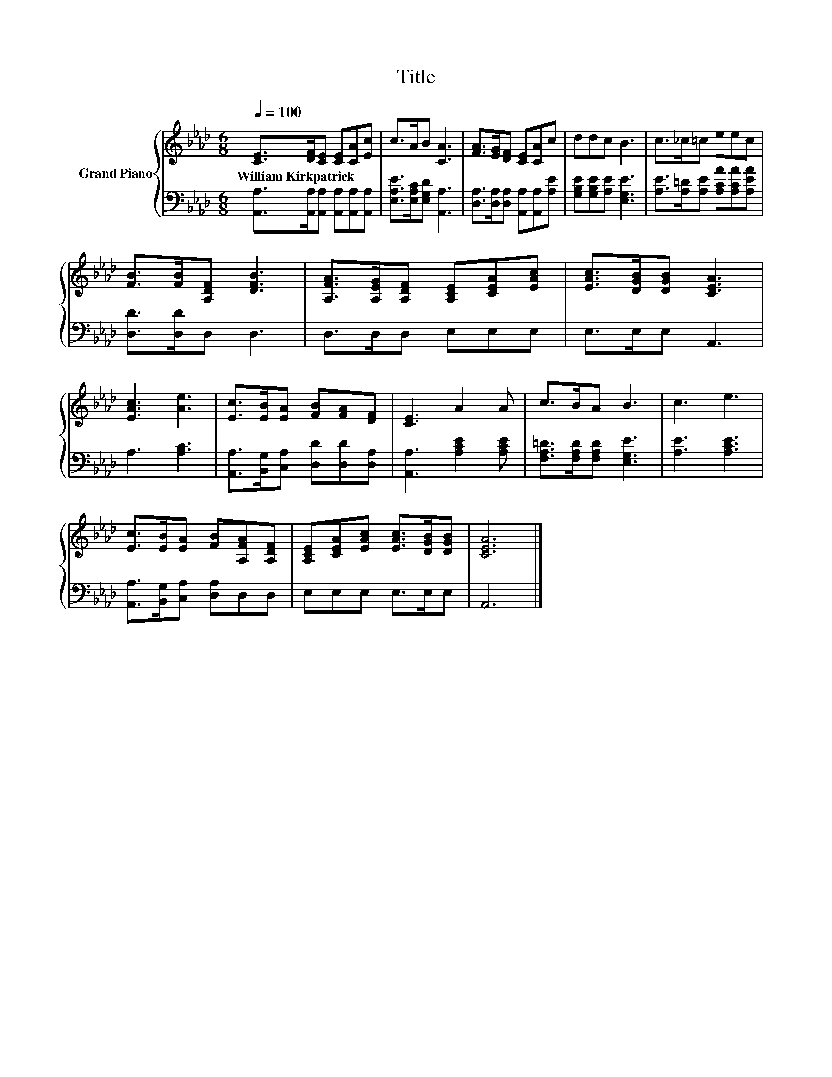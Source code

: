 X:1
T:Title
%%score { 1 | 2 }
L:1/8
Q:1/4=100
M:6/8
K:Ab
V:1 treble nm="Grand Piano"
V:2 bass 
V:1
 [CE]>[DF][CE] [CE][CA][Ec] | c>AB [CA]3 | [FA]>[EG][DF] [CE][CA]c | ddc B3 | c>_c=c eec | %5
w: William~Kirkpatrick * * * * *|||||
 [FB]>[FB][A,DF] [DFB]3 | [A,FA]>[A,EG][A,DF] [A,CE][CEA][EAc] | [EAc]>[DGB][DGB] [CEA]3 | %8
w: |||
 [EAc]3 [Ae]3 | [Ec]>[EB][EA] [FB][FA][DF] | [CE]3 A2 A | c>BA B3 | c3 e3 | %13
w: |||||
 [Ec]>[EB][EA] [FB][A,FA][A,DF] | [A,CE][CEA][EAc] [EAc]>[DGB][DGB] | [CEA]6 |] %16
w: |||
V:2
 [A,,A,]>[A,,A,][A,,A,] [A,,A,][A,,A,][A,,A,] | [E,A,E]>[E,A,C][E,G,D] [A,,A,]3 | %2
 [D,A,]>[D,A,][D,A,] [A,,A,][A,,A,][A,E] | [G,B,E][G,B,E][A,E] [E,G,E]3 | %4
 [A,E]>[A,=D][A,E] [A,CA][A,CA][A,EA] | [D,D]>[D,D]D, D,3 | D,>D,D, E,E,E, | E,>E,E, A,,3 | %8
 A,3 [A,C]3 | [A,,A,]>[B,,G,][C,A,] [D,D][D,D][D,A,] | [A,,A,]3 [A,CE]2 [A,CE] | %11
 [F,A,=D]>[F,A,D][F,A,D] [E,G,E]3 | [A,E]3 [A,CE]3 | [A,,A,]>[B,,G,][C,A,] [D,A,]D,D, | %14
 E,E,E, E,>E,E, | A,,6 |] %16

